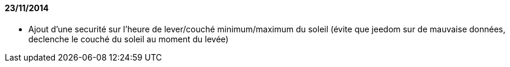 ==== 23/11/2014

- Ajout d'une securité sur l'heure de lever/couché minimum/maximum du soleil (évite que jeedom sur de mauvaise données, declenche le couché du soleil au moment du levée)